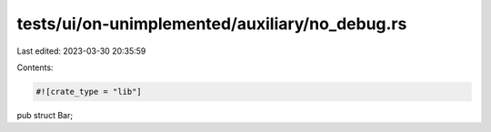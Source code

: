 tests/ui/on-unimplemented/auxiliary/no_debug.rs
===============================================

Last edited: 2023-03-30 20:35:59

Contents:

.. code-block:: rs

    #![crate_type = "lib"]

pub struct Bar;


